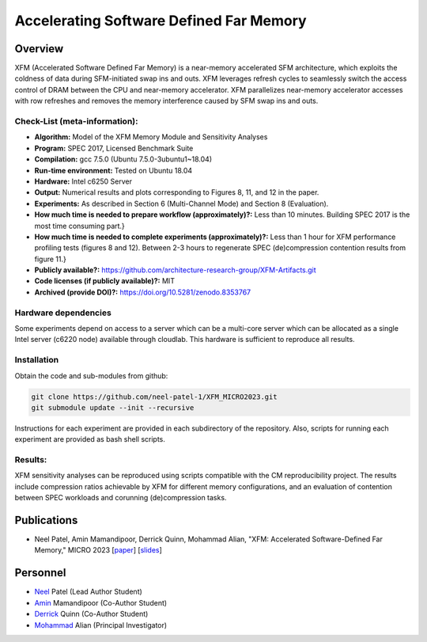 

Accelerating Software Defined Far Memory
======================================================

Overview
^^^^^^^^^^^^^^^^^^^^^^^^^^^^^^^^^^^^^^^^^^^^^^^^^^^^
XFM (Accelerated Software Defined Far Memory) is a near-memory accelerated 
SFM architecture, which exploits
the coldness of data during SFM-initiated swap ins and outs. XFM
leverages refresh cycles to seamlessly switch the access control
of DRAM between the CPU and near-memory accelerator. XFM
parallelizes near-memory accelerator accesses with row refreshes
and removes the memory interference caused by SFM swap ins and
outs. 


Check-List (meta-information):
~~~~~~~~~~~~~~~~~~~~~~~~~~~~~~~~~~~~~~~~~~~

* **Algorithm:** Model of the XFM Memory Module and Sensitivity Analyses
* **Program:**  SPEC 2017, Licensed Benchmark Suite
* **Compilation:** gcc 7.5.0 (Ubuntu 7.5.0-3ubuntu1~18.04)  
* **Run-time environment:** Tested on Ubuntu 18.04
* **Hardware:** Intel c6250 Server
* **Output:** Numerical results and plots corresponding to Figures 8, 11, and 12 in the paper.
* **Experiments:** As described in  Section 6 (Multi-Channel Mode) and Section 8 (Evaluation).
* **How much time is needed to prepare workflow (approximately)?:** Less than 10 minutes. Building SPEC 2017 is the most time consuming part.}
* **How much time is needed to complete experiments (approximately)?:** Less than 1 hour for XFM performance profiling tests (figures 8 and 12). Between 2-3 hours to regenerate SPEC (de)compression contention results from figure 11.}
* **Publicly available?:**  https://github.com/architecture-research-group/XFM-Artifacts.git
* **Code licenses (if publicly available)?:** MIT
* **Archived (provide DOI)?:** https://doi.org/10.5281/zenodo.8353767



Hardware dependencies
~~~~~~~~~~~~~~~~~~~~~~~~~~~~~~~~~~~~~~~~~~~

Some experiments depend on access to a server which can be a multi-core server which can be allocated as a single Intel server (c6220 node) available through cloudlab. This hardware is sufficient to reproduce all results.


Installation
~~~~~~~~~~~~~~~~~~~~~~~~~~~~~~~~~~~~~~~~~~~

Obtain the code and sub-modules from github:

.. code-block:: bash

    git clone https://github.com/neel-patel-1/XFM_MICRO2023.git
    git submodule update --init --recursive

    
Instructions for each experiment are provided in each subdirectory of the repository.
Also, scripts for running each experiment are provided as bash shell scripts.

Results:
~~~~~~~~~~~~~~~~~~~~~~~~~~~~~~~~~~~~~~~~~~~
XFM sensitivity analyses can be reproduced using scripts compatible with the CM reproducibility project. The results include compression ratios 
achievable by XFM for different memory configurations, and an evaluation of contention between SPEC workloads and corunning (de)compression tasks.



Publications
^^^^^^^^^^^^^^^^^^^
• Neel Patel, Amin Mamandipoor, Derrick Quinn, Mohammad Alian, "XFM: Accelerated Software-Defined Far Memory," MICRO 2023 [paper_] [slides_]

.. _paper: ?

.. _slides: ?


Personnel
^^^^^^^^^^^^^

• Neel_ Patel (Lead Author Student)

• Amin_ Mamandipoor (Co-Author Student) 

• Derrick_ Quinn (Co-Author Student) 

• Mohammad_ Alian (Principal Investigator)



.. _Neel: https://people.eecs.ku.edu/~n869p538/

.. _Amin: https://amin-mamandi.github.io/

.. _Derrick: https://www.linkedin.com/in/derrick-quinn-2427b717b/

.. _Mohammad: https://alian-eecs.ku.edu/

